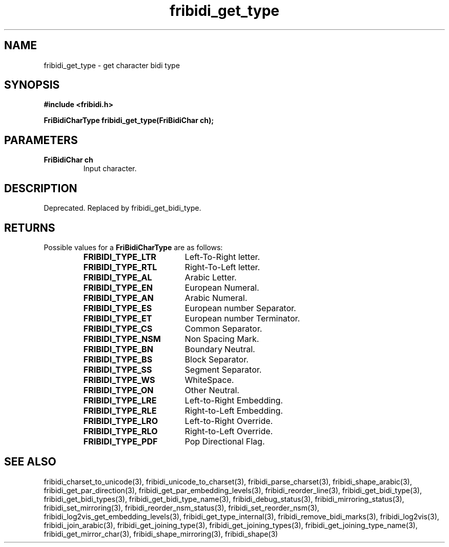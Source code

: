 .\" WARNING! THIS FILE WAS GENERATED AUTOMATICALLY BY c2man!
.\" DO NOT EDIT! CHANGES MADE TO THIS FILE WILL BE LOST!
.TH "fribidi_get_type" 3 "25 August 2012" "GNU FriBidi 0.19.3" "Programmer's Manual"
.SH "NAME"
fribidi_get_type \- get character bidi type
.SH "SYNOPSIS"
.ft B
#include <fribidi.h>
.sp
FriBidiCharType fribidi_get_type(FriBidiChar ch);
.ft R
.SH "PARAMETERS"
.TP
.B "FriBidiChar ch"
Input character.
.SH "DESCRIPTION"
Deprecated. Replaced by fribidi_get_bidi_type.
.SH "RETURNS"
Possible values for a \fBFriBidiCharType\fR are as follows:
.RS 0.75in
.PD 0
.ft B
.nr TL \w'FRIBIDI_TYPE_LTR'u+0.2i
.ft R
.TP \n(TLu
\fBFRIBIDI_TYPE_LTR\fR
Left-To-Right letter.
.TP \n(TLu
\fBFRIBIDI_TYPE_RTL\fR
Right-To-Left letter.
.TP \n(TLu
\fBFRIBIDI_TYPE_AL\fR
Arabic Letter.
.TP \n(TLu
\fBFRIBIDI_TYPE_EN\fR
European Numeral.
.TP \n(TLu
\fBFRIBIDI_TYPE_AN\fR
Arabic Numeral.
.TP \n(TLu
\fBFRIBIDI_TYPE_ES\fR
European number Separator.
.TP \n(TLu
\fBFRIBIDI_TYPE_ET\fR
European number Terminator.
.TP \n(TLu
\fBFRIBIDI_TYPE_CS\fR
Common Separator.
.TP \n(TLu
\fBFRIBIDI_TYPE_NSM\fR
Non Spacing Mark.
.TP \n(TLu
\fBFRIBIDI_TYPE_BN\fR
Boundary Neutral.
.TP \n(TLu
\fBFRIBIDI_TYPE_BS\fR
Block Separator.
.TP \n(TLu
\fBFRIBIDI_TYPE_SS\fR
Segment Separator.
.TP \n(TLu
\fBFRIBIDI_TYPE_WS\fR
WhiteSpace.
.TP \n(TLu
\fBFRIBIDI_TYPE_ON\fR
Other Neutral.
.TP \n(TLu
\fBFRIBIDI_TYPE_LRE\fR
Left-to-Right Embedding.
.TP \n(TLu
\fBFRIBIDI_TYPE_RLE\fR
Right-to-Left Embedding.
.TP \n(TLu
\fBFRIBIDI_TYPE_LRO\fR
Left-to-Right Override.
.TP \n(TLu
\fBFRIBIDI_TYPE_RLO\fR
Right-to-Left Override.
.TP \n(TLu
\fBFRIBIDI_TYPE_PDF\fR
Pop Directional Flag.
.RE
.PD
.SH "SEE ALSO"
fribidi_charset_to_unicode(3),
fribidi_unicode_to_charset(3),
fribidi_parse_charset(3),
fribidi_shape_arabic(3),
fribidi_get_par_direction(3),
fribidi_get_par_embedding_levels(3),
fribidi_reorder_line(3),
fribidi_get_bidi_type(3),
fribidi_get_bidi_types(3),
fribidi_get_bidi_type_name(3),
fribidi_debug_status(3),
fribidi_mirroring_status(3),
fribidi_set_mirroring(3),
fribidi_reorder_nsm_status(3),
fribidi_set_reorder_nsm(3),
fribidi_log2vis_get_embedding_levels(3),
fribidi_get_type_internal(3),
fribidi_remove_bidi_marks(3),
fribidi_log2vis(3),
fribidi_join_arabic(3),
fribidi_get_joining_type(3),
fribidi_get_joining_types(3),
fribidi_get_joining_type_name(3),
fribidi_get_mirror_char(3),
fribidi_shape_mirroring(3),
fribidi_shape(3)
